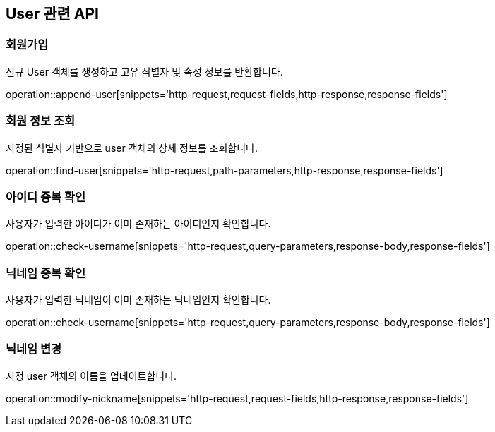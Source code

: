 == User 관련 API

=== 회원가입

신규 User 객체를 생성하고 고유 식별자 및 속성 정보를 반환합니다.

operation::append-user[snippets='http-request,request-fields,http-response,response-fields']

=== 회원 정보 조회

지정된 식별자 기반으로 user 객체의 상세 정보를 조회합니다.

operation::find-user[snippets='http-request,path-parameters,http-response,response-fields']

=== 아이디 중복 확인

사용자가 입력한 아이디가 이미 존재하는 아이디인지 확인합니다.

operation::check-username[snippets='http-request,query-parameters,response-body,response-fields']

=== 닉네임 중복 확인

사용자가 입력한 닉네임이 이미 존재하는 닉네임인지 확인합니다.

operation::check-username[snippets='http-request,query-parameters,response-body,response-fields']

=== 닉네임 변경

지정 user 객체의 이름을 업데이트합니다.

operation::modify-nickname[snippets='http-request,request-fields,http-response,response-fields']